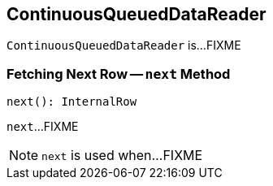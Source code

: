 == [[ContinuousQueuedDataReader]] ContinuousQueuedDataReader

`ContinuousQueuedDataReader` is...FIXME

=== [[next]] Fetching Next Row -- `next` Method

[source, scala]
----
next(): InternalRow
----

`next`...FIXME

NOTE: `next` is used when...FIXME
